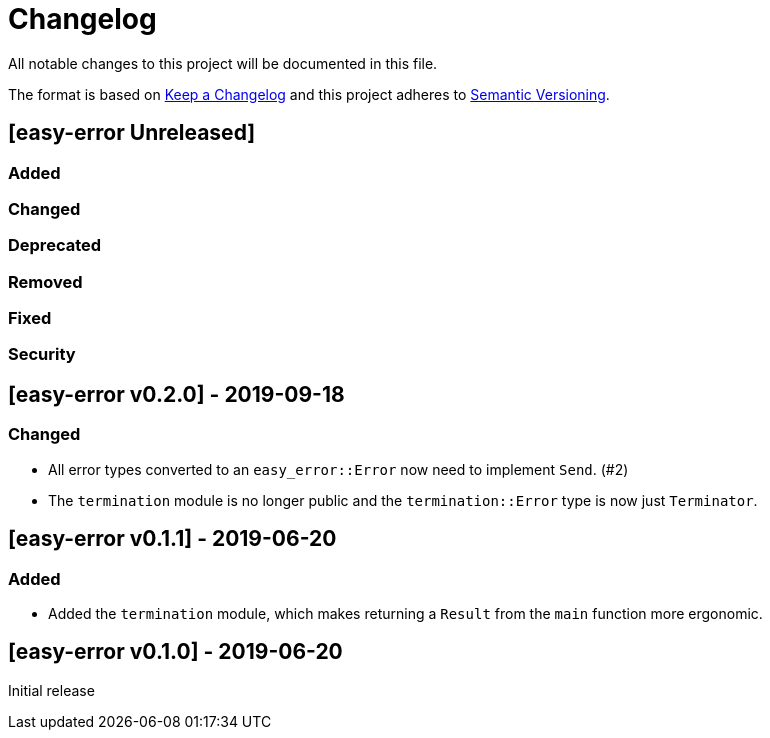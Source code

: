 = Changelog

All notable changes to this project will be documented in this file.

The format is based on https://keepachangelog.com/en/1.0.0/[Keep a Changelog] and this project adheres to https://semver.org/spec/v2.0.0.html[Semantic Versioning].

== [easy-error Unreleased] ==

=== Added ===

=== Changed ===

=== Deprecated ===

=== Removed ===

=== Fixed ===

=== Security ===

//------------------------------------------------------------------------------
// Past Releases
//------------------------------------------------------------------------------

== [easy-error v0.2.0] - 2019-09-18 ==

=== Changed ===

* All error types converted to an `easy_error::Error` now need to implement `Send`. (#2)
* The `termination` module is no longer public and the `termination::Error` type is now just `Terminator`.

== [easy-error v0.1.1] - 2019-06-20 ==

=== Added ===

* Added the `termination` module, which makes returning a `Result` from the `main` function more ergonomic.

== [easy-error v0.1.0] - 2019-06-20 ==

Initial release
